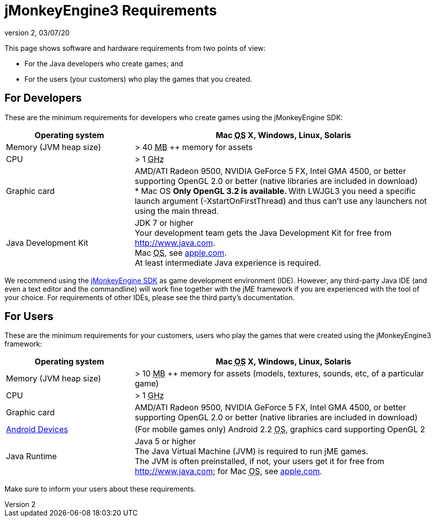 = jMonkeyEngine3 Requirements
:revnumber: 2
:revdate: 03/07/20
:relfileprefix: ../
:imagesdir: ..
ifdef::env-github,env-browser[:outfilesuffix: .adoc]


This page shows software and hardware requirements from two points of view:

*  For the Java developers who create games; and
*  For the users (your customers) who play the games that you created.


== For Developers

These are the minimum requirements for developers who create games using the jMonkeyEngine SDK:
[cols="30,70", options="header"]
|===

a|Operating system
a|Mac +++<abbr title="Operating System">OS</abbr>+++ X, Windows, Linux, Solaris

a|Memory (JVM heap size)
a| ++>++ 40 +++<abbr title="Megabyte">MB</abbr>+++ ++ memory for assets

a|CPU
a|++>++ 1 +++<abbr title="Gigahertz">GHz</abbr>+++

a|Graphic card
a|AMD/ATI Radeon 9500, NVIDIA GeForce 5 FX, Intel GMA 4500, or better supporting OpenGL 2.0 or better (native libraries are included in download) +
* Mac OS 
** Only OpenGL 3.2 is available.
** With LWJGL3 you need a specific launch argument (-XstartOnFirstThread) and thus can’t use any launchers not using the main thread.

a|Java Development Kit
a|JDK 7 or higher +
Your development team gets the Java Development Kit for free from link:http://www.java.com[http://www.java.com]. +
Mac +++<abbr title="Operating System">OS</abbr>+++, see link:http://support.apple.com/kb/DL1421[apple.com]. +
At least intermediate Java experience is required.

|===

We recommend using the <<sdk#,jMonkeyEngine SDK>> as game development environment (IDE). However, any third-party Java IDE (and even a text editor and the commandline) will work fine together with the jME framework if you are experienced with the tool of your choice. For requirements of other IDEs, please see the third party's documentation.


== For Users

These are the minimum requirements for your customers, users who play the games that were created using the jMonkeyEngine3 framework:
[cols="30,70", options="header"]
|===

a|Operating system
a|Mac +++<abbr title="Operating System">OS</abbr>+++ X, Windows, Linux, Solaris

a|Memory (JVM heap size)
a| ++>++ 10 +++<abbr title="Megabyte">MB</abbr>+++ ++ memory for assets (models, textures, sounds, etc, of a particular game)

a|CPU
a|++>++ 1 +++<abbr title="Gigahertz">GHz</abbr>+++

a|Graphic card
a|AMD/ATI Radeon 9500, NVIDIA GeForce 5 FX, Intel GMA 4500, or better +
supporting OpenGL 2.0 or better (native libraries are included in download)

a|link:https://hub.jmonkeyengine.org/t/does-my-phone-meet-the-requirements-necessary-to-run-jmonkeyengine-3/17231[Android Devices]
a|(For mobile games only) Android 2.2 +++<abbr title="Operating System">OS</abbr>+++, graphics card supporting OpenGL 2

a|Java Runtime
a|Java 5 or higher +
The Java Virtual Machine (JVM) is required to run jME games. +
The JVM is often preinstalled, if not, your users get it for free from link:http://www.java.com[http://www.java.com]; for Mac +++<abbr title="Operating System">OS</abbr>+++, see link:http://support.apple.com/kb/DL1421[apple.com].

|===

Make sure to inform your users about these requirements.
